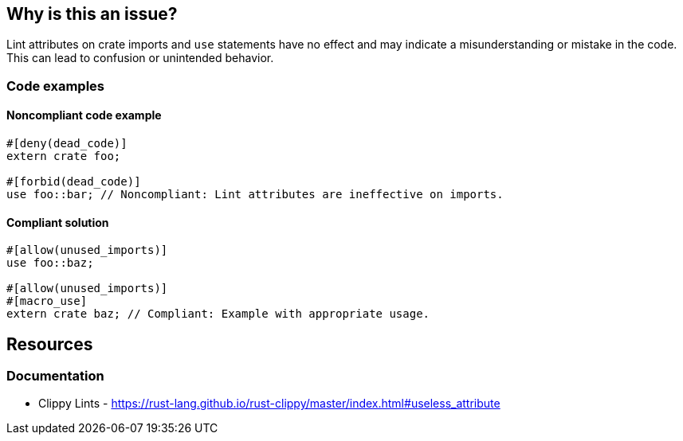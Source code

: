 == Why is this an issue?

Lint attributes on crate imports and `use` statements have no effect and may indicate a misunderstanding or mistake in the code. This can lead to confusion or unintended behavior.

=== Code examples

==== Noncompliant code example

[source,rust,diff-id=1,diff-type=noncompliant]
----
#[deny(dead_code)]
extern crate foo;

#[forbid(dead_code)]
use foo::bar; // Noncompliant: Lint attributes are ineffective on imports.
----

==== Compliant solution

[source,rust,diff-id=1,diff-type=compliant]
----
#[allow(unused_imports)]
use foo::baz;

#[allow(unused_imports)]
#[macro_use]
extern crate baz; // Compliant: Example with appropriate usage.
----

== Resources
=== Documentation

* Clippy Lints - https://rust-lang.github.io/rust-clippy/master/index.html#useless_attribute
